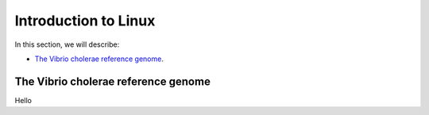 Introduction to Linux
=====================

In this section, we will describe:

* `The Vibrio cholerae reference genome`_.

The Vibrio cholerae reference genome
------------------------------------

Hello
